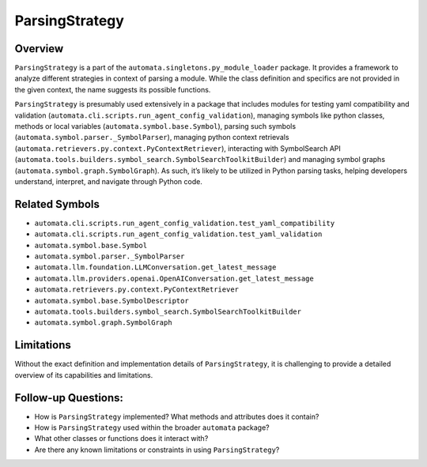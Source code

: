 ParsingStrategy
===============

Overview
--------

``ParsingStrategy`` is a part of the
``automata.singletons.py_module_loader`` package. It provides a
framework to analyze different strategies in context of parsing a
module. While the class definition and specifics are not provided in the
given context, the name suggests its possible functions.

``ParsingStrategy`` is presumably used extensively in a package that
includes modules for testing yaml compatibility and validation
(``automata.cli.scripts.run_agent_config_validation``), managing symbols
like python classes, methods or local variables
(``automata.symbol.base.Symbol``), parsing such symbols
(``automata.symbol.parser._SymbolParser``), managing python context
retrievals (``automata.retrievers.py.context.PyContextRetriever``),
interacting with SymbolSearch API
(``automata.tools.builders.symbol_search.SymbolSearchToolkitBuilder``)
and managing symbol graphs (``automata.symbol.graph.SymbolGraph``). As
such, it’s likely to be utilized in Python parsing tasks, helping
developers understand, interpret, and navigate through Python code.

Related Symbols
---------------

-  ``automata.cli.scripts.run_agent_config_validation.test_yaml_compatibility``
-  ``automata.cli.scripts.run_agent_config_validation.test_yaml_validation``
-  ``automata.symbol.base.Symbol``
-  ``automata.symbol.parser._SymbolParser``
-  ``automata.llm.foundation.LLMConversation.get_latest_message``
-  ``automata.llm.providers.openai.OpenAIConversation.get_latest_message``
-  ``automata.retrievers.py.context.PyContextRetriever``
-  ``automata.symbol.base.SymbolDescriptor``
-  ``automata.tools.builders.symbol_search.SymbolSearchToolkitBuilder``
-  ``automata.symbol.graph.SymbolGraph``

Limitations
-----------

Without the exact definition and implementation details of
``ParsingStrategy``, it is challenging to provide a detailed overview of
its capabilities and limitations.

Follow-up Questions:
--------------------

-  How is ``ParsingStrategy`` implemented? What methods and attributes
   does it contain?
-  How is ``ParsingStrategy`` used within the broader ``automata``
   package?
-  What other classes or functions does it interact with?
-  Are there any known limitations or constraints in using
   ``ParsingStrategy``?
